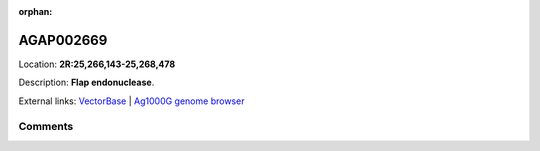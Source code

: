 :orphan:



AGAP002669
==========

Location: **2R:25,266,143-25,268,478**



Description: **Flap endonuclease**.

External links:
`VectorBase <https://www.vectorbase.org/Anopheles_gambiae/Gene/Summary?g=AGAP002669>`_ |
`Ag1000G genome browser <https://www.malariagen.net/apps/ag1000g/phase1-AR3/index.html?genome_region=2R:25266143-25268478#genomebrowser>`_





Comments
--------


.. raw:: html

    <div id="disqus_thread"></div>
    <script>
    
    var disqus_config = function () {
        this.page.identifier = '/gene/AGAP002669';
    };
    
    (function() { // DON'T EDIT BELOW THIS LINE
    var d = document, s = d.createElement('script');
    s.src = 'https://agam-selection-atlas.disqus.com/embed.js';
    s.setAttribute('data-timestamp', +new Date());
    (d.head || d.body).appendChild(s);
    })();
    </script>
    <noscript>Please enable JavaScript to view the <a href="https://disqus.com/?ref_noscript">comments.</a></noscript>


